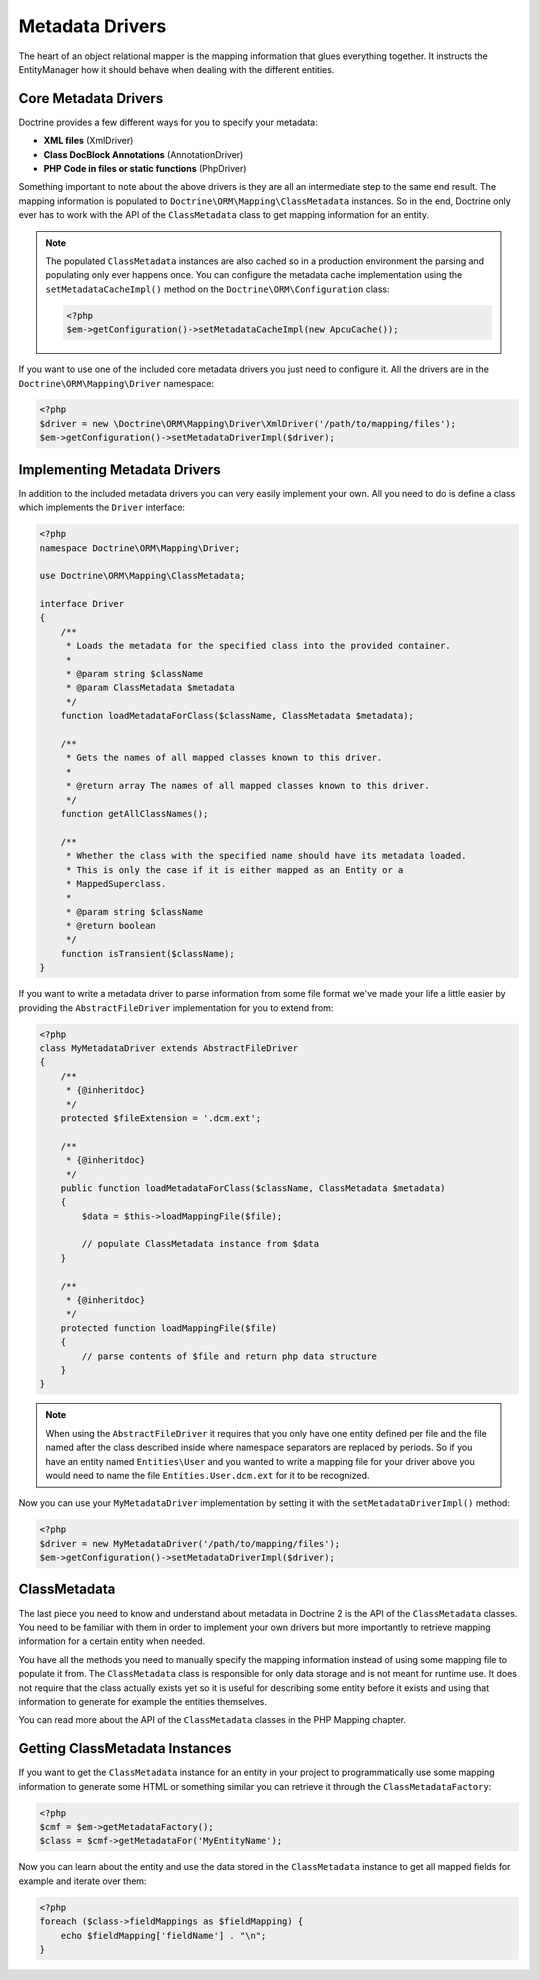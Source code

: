 Metadata Drivers
================

The heart of an object relational mapper is the mapping information
that glues everything together. It instructs the EntityManager how
it should behave when dealing with the different entities.

Core Metadata Drivers
---------------------

Doctrine provides a few different ways for you to specify your
metadata:

-  **XML files** (XmlDriver)
-  **Class DocBlock Annotations** (AnnotationDriver)
-  **PHP Code in files or static functions** (PhpDriver)

Something important to note about the above drivers is they are all
an intermediate step to the same end result. The mapping
information is populated to ``Doctrine\ORM\Mapping\ClassMetadata``
instances. So in the end, Doctrine only ever has to work with the
API of the ``ClassMetadata`` class to get mapping information for
an entity.

.. note::

    The populated ``ClassMetadata`` instances are also cached
    so in a production environment the parsing and populating only ever
    happens once. You can configure the metadata cache implementation
    using the ``setMetadataCacheImpl()`` method on the
    ``Doctrine\ORM\Configuration`` class:

    .. code-block:: php

        <?php
        $em->getConfiguration()->setMetadataCacheImpl(new ApcuCache());

If you want to use one of the included core metadata drivers you
just need to configure it. All the drivers are in the
``Doctrine\ORM\Mapping\Driver`` namespace:

.. code-block:: php

    <?php
    $driver = new \Doctrine\ORM\Mapping\Driver\XmlDriver('/path/to/mapping/files');
    $em->getConfiguration()->setMetadataDriverImpl($driver);

Implementing Metadata Drivers
-----------------------------

In addition to the included metadata drivers you can very easily
implement your own. All you need to do is define a class which
implements the ``Driver`` interface:

.. code-block:: php

    <?php
    namespace Doctrine\ORM\Mapping\Driver;

    use Doctrine\ORM\Mapping\ClassMetadata;

    interface Driver
    {
        /**
         * Loads the metadata for the specified class into the provided container.
         *
         * @param string $className
         * @param ClassMetadata $metadata
         */
        function loadMetadataForClass($className, ClassMetadata $metadata);

        /**
         * Gets the names of all mapped classes known to this driver.
         *
         * @return array The names of all mapped classes known to this driver.
         */
        function getAllClassNames();

        /**
         * Whether the class with the specified name should have its metadata loaded.
         * This is only the case if it is either mapped as an Entity or a
         * MappedSuperclass.
         *
         * @param string $className
         * @return boolean
         */
        function isTransient($className);
    }

If you want to write a metadata driver to parse information from
some file format we've made your life a little easier by providing
the ``AbstractFileDriver`` implementation for you to extend from:

.. code-block:: php

    <?php
    class MyMetadataDriver extends AbstractFileDriver
    {
        /**
         * {@inheritdoc}
         */
        protected $fileExtension = '.dcm.ext';

        /**
         * {@inheritdoc}
         */
        public function loadMetadataForClass($className, ClassMetadata $metadata)
        {
            $data = $this->loadMappingFile($file);

            // populate ClassMetadata instance from $data
        }

        /**
         * {@inheritdoc}
         */
        protected function loadMappingFile($file)
        {
            // parse contents of $file and return php data structure
        }
    }

.. note::

    When using the ``AbstractFileDriver`` it requires that you
    only have one entity defined per file and the file named after the
    class described inside where namespace separators are replaced by
    periods. So if you have an entity named ``Entities\User`` and you
    wanted to write a mapping file for your driver above you would need
    to name the file ``Entities.User.dcm.ext`` for it to be
    recognized.

Now you can use your ``MyMetadataDriver`` implementation by setting
it with the ``setMetadataDriverImpl()`` method:

.. code-block:: php

    <?php
    $driver = new MyMetadataDriver('/path/to/mapping/files');
    $em->getConfiguration()->setMetadataDriverImpl($driver);

ClassMetadata
-------------

The last piece you need to know and understand about metadata in
Doctrine 2 is the API of the ``ClassMetadata`` classes. You need to
be familiar with them in order to implement your own drivers but
more importantly to retrieve mapping information for a certain
entity when needed.

You have all the methods you need to manually specify the mapping
information instead of using some mapping file to populate it from.
The ``ClassMetadata`` class is responsible for only data storage
and is not meant for runtime use. It does not require that the
class actually exists yet so it is useful for describing some
entity before it exists and using that information to generate for
example the entities themselves.

You can read more about the API of the ``ClassMetadata`` classes in
the PHP Mapping chapter.

Getting ClassMetadata Instances
-------------------------------

If you want to get the ``ClassMetadata`` instance for an entity in
your project to programmatically use some mapping information to
generate some HTML or something similar you can retrieve it through
the ``ClassMetadataFactory``:

.. code-block:: php

    <?php
    $cmf = $em->getMetadataFactory();
    $class = $cmf->getMetadataFor('MyEntityName');

Now you can learn about the entity and use the data stored in the
``ClassMetadata`` instance to get all mapped fields for example and
iterate over them:

.. code-block:: php

    <?php
    foreach ($class->fieldMappings as $fieldMapping) {
        echo $fieldMapping['fieldName'] . "\n";
    }


